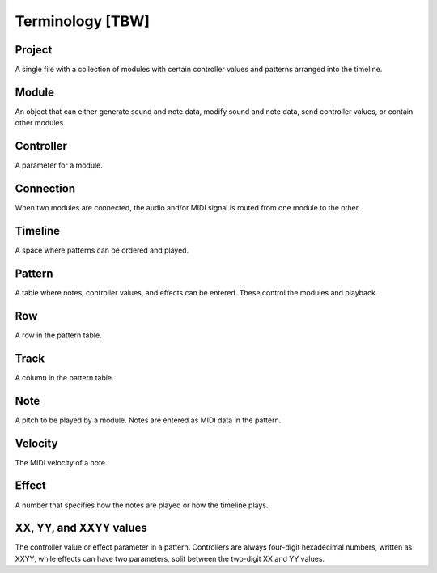 =================
Terminology [TBW]
=================

Project
=======

A single file with a collection of modules with certain controller values and patterns arranged into the timeline.

Module
======

An object that can either generate sound and note data, modify sound and note data, send controller values, or contain other modules.

Controller
==========

A parameter for a module.

Connection
==========

When two modules are connected, the audio and/or MIDI signal is routed from one module to the other.

Timeline
========

A space where patterns can be ordered and played.

Pattern
=======

A table where notes, controller values, and effects can be entered. These control the modules and playback.

Row
===

A row in the pattern table.

Track
=====

A column in the pattern table.

Note
====

A pitch to be played by a module. Notes are entered as MIDI data in the pattern.

Velocity
========

The MIDI velocity of a note.

Effect
======

A number that specifies how the notes are played or how the timeline plays.

XX, YY, and XXYY values
=======================

The controller value or effect parameter in a pattern. Controllers are always four-digit hexadecimal numbers, written as XXYY, while effects can have two parameters, split between the two-digit XX and YY values.
